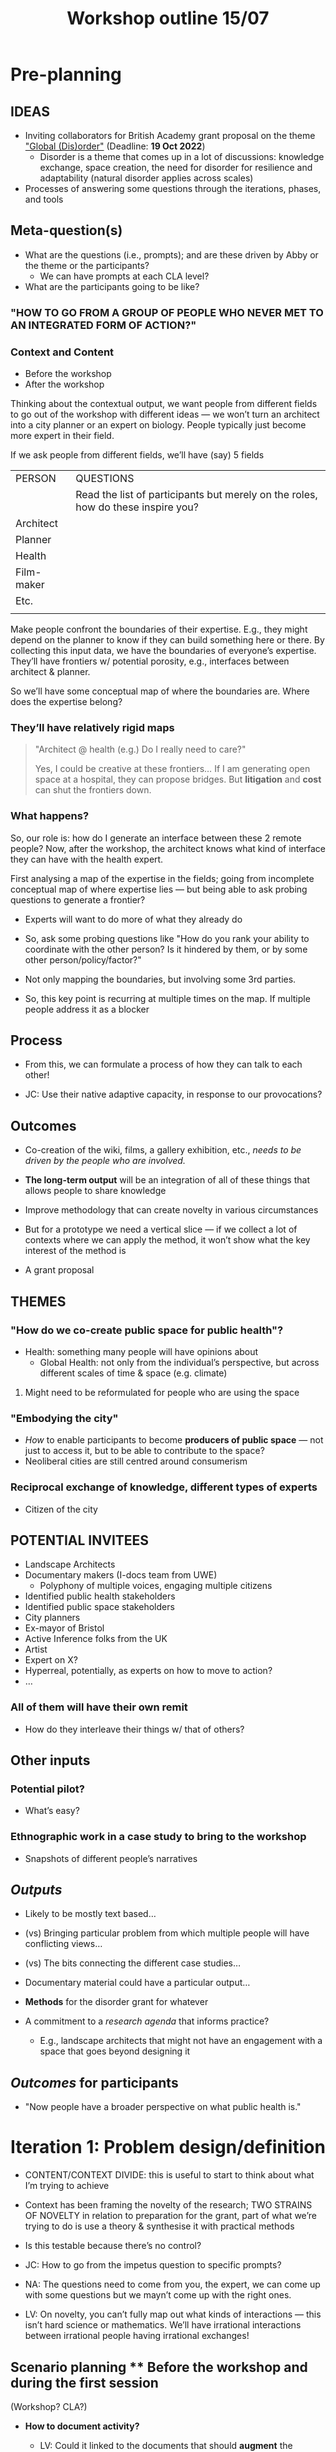 #+TITLE: Workshop outline 15/07

#+BEGIN_EXPORT LATEX
\begin{figure}[h]
\includegraphics[width=\textwidth]{./Downloads/2022-07-16_workshop-diagram-raster.pdf}
\caption{Sketch of the relationship between content and context for purposes of the workshop}
\end{figure}
#+END_EXPORT


* Pre-planning

** IDEAS

- Inviting collaborators for British Academy grant proposal on the theme [[https://www.thebritishacademy.ac.uk/funding/knowledge-frontiers-international-interdisciplinary-research/]["Global (Dis)order"]] (Deadline: *19 Oct 2022*)
  - Disorder is a theme that comes up in a lot of discussions: knowledge exchange, space creation, the need for disorder for resilience and adaptability (natural disorder applies across scales)

- Processes of answering some questions through the iterations, phases, and tools

** Meta-question(s)

- What are the questions (i.e., prompts); and are these driven by Abby or the theme or the participants?
  - We can have prompts at each CLA level?
- What are the participants going to be like?

*** "HOW TO GO FROM A GROUP OF PEOPLE WHO NEVER MET TO AN INTEGRATED FORM OF ACTION?"

*** Context and Content
- Before the workshop
- After the workshop

Thinking about the contextual output, we want people from different fields to go out of the workshop with different ideas — we won’t turn an architect into a city planner or an expert on biology.  People typically just become more expert in their field.

If we ask people from different fields, we’ll have (say) 5 fields

| PERSON     | QUESTIONS                                                                        |
|            | Read the list of participants but merely on the roles, how do these inspire you? |
| Architect  |                                                                                  |
| Planner    |                                                                                  |
| Health     |                                                                                  |
| Film-maker |                                                                                  |
| Etc.       |                                                                                  |
|            |                                                                                  |

Make people confront the boundaries of their expertise.  E.g., they
might depend on the planner to know if they can build something here
or there.  By collecting this input data, we have the boundaries of
everyone’s expertise.  They’ll have frontiers w/ potential porosity,
e.g., interfaces between architect & planner.

So we’ll have some conceptual map of where the boundaries are.  Where
does the expertise belong?

*** They’ll have relatively rigid maps
#+begin_quote
"Architect @ health (e.g.)  Do I really need to care?"

Yes, I could be creative at these frontiers...  If I am generating
open space at a hospital, they can propose bridges.  But *litigation*
and *cost* can shut the frontiers down.
#+end_quote

*** What happens?

So, our role is: how do I generate an interface between these 2 remote
people?  Now, after the workshop, the architect knows what kind of
interface they can have with the health expert.

First analysing a map of the expertise in the fields; going from
incomplete conceptual map of where expertise lies — but being able to
ask probing questions to generate a frontier?

- Experts will want to do more of what they already do
- So, ask some probing questions like "How do you rank your ability to coordinate with the other person?  Is it hindered by them, or by some other person/policy/factor?"
- Not only mapping the boundaries, but involving some 3rd parties.

- So, this key point is recurring at multiple times on the map.  If multiple people address it as a blocker

** Process
- From this, we can formulate a process of how they can talk to each other!

- JC: Use their native adaptive capacity, in response to our provocations?

** Outcomes

- Co-creation of the wiki, films, a gallery exhibition, etc., /needs to be driven by the people who are involved./
- *The long-term output* will be an integration of all of these things that allows people to share knowledge

- Improve methodology that can create novelty in various circumstances
- But for a prototype we need a vertical slice — if we collect a lot of contexts where we can apply the method, it won’t show what the key interest of the method is
- A grant proposal

** THEMES

*** "How do we co-create public space for public health"?
  - Health: something many people will have opinions about
    - Global Health: not only from the individual’s perspective, but across different scales of time & space (e.g. climate)
**** Might need to be reformulated for people who are using the space
*** "Embodying the city"
  - /How/ to enable participants to become *producers of public space* — not just to access it, but to be able to contribute to the space?
  - Neoliberal cities are still centred around consumerism
*** Reciprocal exchange of knowledge, different types of experts
  - Citizen of the city

** POTENTIAL INVITEES

- Landscape Architects
- Documentary makers (I-docs team from UWE)
   - Polyphony of multiple voices, engaging multiple citizens
- Identified public health stakeholders
- Identified public space stakeholders
- City planners
- Ex-mayor of Bristol
- Active Inference folks from the UK
- Artist
- Expert on X?
- Hyperreal, potentially, as experts on how to move to action?
- ...

*** All of them will have their own remit
- How do they interleave their things w/ that of others?

** Other inputs

*** Potential pilot?
- What’s easy?

*** Ethnographic work in a case study to bring to the workshop
- Snapshots of different people’s narratives

** /Outputs/

- Likely to be mostly text based...
- (vs) Bringing particular problem from which multiple people will have conflicting views...
- (vs) The bits connecting the different case studies...

- Documentary material could have a particular output...
- *Methods* for the disorder grant for whatever

- A commitment to a /research agenda/ that informs practice?
  - E.g., landscape architects that might not have an engagement with a space that goes beyond designing it

** /Outcomes/ for participants
- "Now people have a broader perspective on what public health is."

* Iteration 1: Problem design/definition

- CONTENT/CONTEXT DIVIDE: this is useful to start to think about what I’m trying to achieve
- Context has been framing the novelty of the research; TWO STRAINS OF NOVELTY in relation to preparation for the grant, part of what we’re trying to do is use a theory & synthesise it with practical methods
- Is this testable because there’s no control?

- JC: How to go from the impetus question to specific prompts?
- NA: The questions need to come from you, the expert, we can come up with some questions but we mayn’t come up with the right ones.
- LV: On novelty, you can’t fully map out what kinds of interactions — this isn’t hard science or mathematics.  We’ll have irrational interactions between irrational people having irrational exchanges!

** Scenario planning ** Before the workshop and during the first session
(Workshop? CLA?)

- *How to document activity?*

  - LV: Could it linked to the documents that should *augment* the experience?

  - So far we’re building on what might come out of this...
  - Can we include pictures / what purpose will it serve / who will it serve?


- *How to collect data?*
  - Can we use CLA to collect the data?  What we could do is formulate questions that are associated with each level:

*** Litany
*** System
*** Worldview
*** Myth

** Pattern design
(Wiki? )

- *How to organise information for action?*
  - Creating an experience?

*** Roadmap? Storyboard?
*** Interactive map
Mapping across the city, with the wiki taking the form of a city map.

** Project Action Reviews

(Deliberation? Working Consensus?)

- *How to sustain the effort?*

* Repeatable workshop method - we could run it in several places and times

- How do we move from having a group of people in different fields coming together creating & confronting views, and generating new paths of actions.
- Contrast, novelty, serendipity based on weird interactions; and from this workshop, we generate a textual picture of the exchange; the novelty that we want to distill... this becomes the event.
- This moves us from having different people meeting, to finding a method that guarantees a distillate that can be shared with other people
- The wiki is a way to share these reflections (which can be context-based)
- Getting the novelty that we’ve harvested — goal to create atomic blocks of serendipity which we can use in other places on the map, creating something that connect the dots ; not just applied in this park but also in social housing.

** MVP?
- If all we get is documentation of what went on, it’s not really answering our question
- If we put people together, and the aim is to get them to act... we can’t necessarily guarantee success if it’s actions at the city level

* Next steps

- Thanks for a great conversation!
- JC: Save and then circulate the notes.
- NA: A good prompting question is, what do we need from you, Abby, and what do you need from us?
- LV: The way we’ve been discussing content might seem like we’re trimming a lot of stuff away, but it’s because we’re at the designing phase and want to get to the point as well; just trying to keep the scope neat so we can start work.  ‘Documentary’, e.g., isn’t focusing on this method.
  - A next step is to ensure that the conceptual method fits everyone’s intent (especially Abby’s)
  - Do we think the method described will meet the targets?

It’s clearer for us to meet together.

- NA: Convert the conceptual model / draw diagrams / write it up.
- [NA@AT: Potential participants, or mockup.]
- NA: What sort of questions would come up with this sort of group?

- AT: What’s the last point on the conceptual model... I’ve sat in workshops with these people and ‘governance’ is disabling with regard to the problem.  Between content & context is us, trying to create a _different way_ of doing thing.  I’m trying to engender a way to allow action, even though there’s top-down governance, through a different means.  Whether it’s a professional or non-professional, we’re sharing information in a new way of online governance.

- LV: If governance is a regular blocker, but we don’t solve it... can we do away with it during the workshop?  What if you had ownership of the project, more horizontally?  Can we see beyond governance, or reform, or generate reforms.

- JC: Can we imagine a pilot sooner rather than later?
- LV: What if we plan a workshop based on people who have been to a lot of these meetings who have a transversal perspective, to understand what the usual blockers?  A pre- workshop for us
